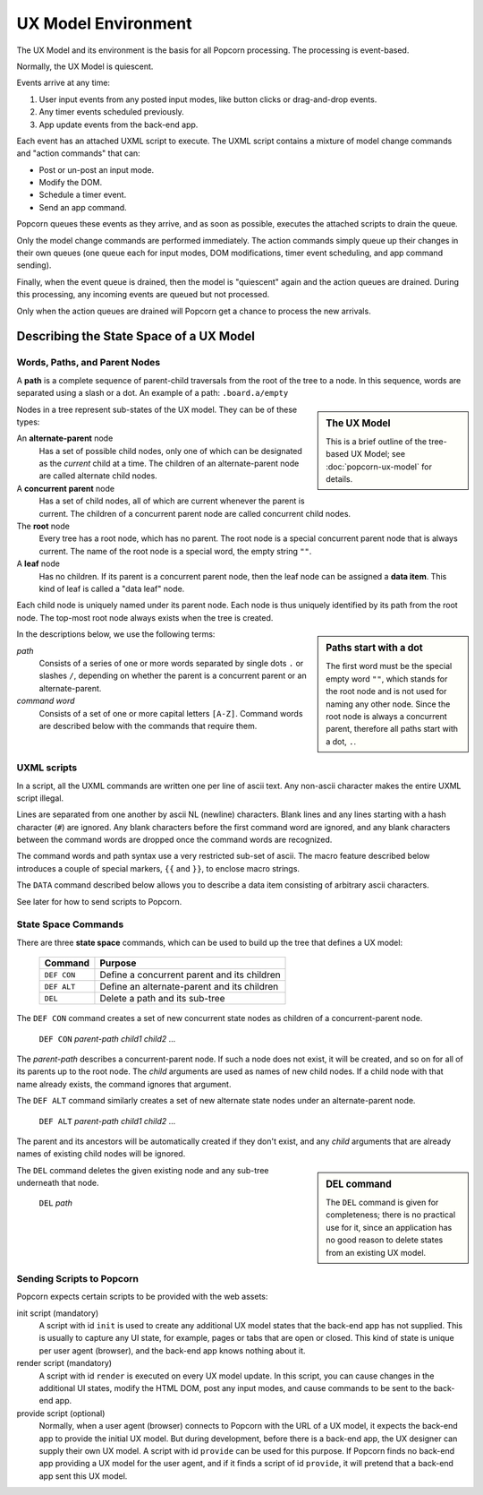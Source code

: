 .. _uxml-environment:

UX Model Environment
================================

The UX Model and its environment is the basis for all Popcorn
processing. The processing is event-based.

Normally, the UX Model is quiescent.

Events arrive at any time:

1. User input events from any posted input modes, like button clicks
   or drag-and-drop events.
2. Any timer events scheduled previously.
3. App update events from the back-end app.

Each event has an attached UXML script to execute. The UXML script
contains a mixture of model change commands and "action commands" that
can:

- Post or un-post an input mode.
- Modify the DOM.
- Schedule a timer event.
- Send an app command.

Popcorn queues these events as they arrive, and as soon as possible,
executes the attached scripts to drain the queue.

Only the model change commands are performed immediately. The action
commands simply queue up their changes in their own queues (one queue
each for input modes, DOM modifications, timer event scheduling, and
app command sending).

Finally, when the event queue is drained, then the model is
"quiescent" again and the action queues are drained. During this
processing, any incoming events are queued but not processed.

Only when the action queues are drained will Popcorn get a chance to
process the new arrivals.



Describing the State Space of a UX Model
----------------------------------------



Words, Paths, and Parent Nodes
^^^^^^^^^^^^^^^^^^^^^^^^^^^^^^

A **path** is a complete sequence of parent-child traversals from the
root of the tree to a node. In this sequence, words are separated
using a slash or a dot. An example of a path: ``.board.a/empty``

.. sidebar:: The UX Model

   This is a brief outline of the tree-based UX Model; see
   :doc:`popcorn-ux-model` for details.

Nodes in a tree represent sub-states of the UX model. They can be of
these types:

An **alternate-parent** node
   Has a set of possible child nodes, only one of which can be
   designated as the *current* child at a time. The children of an
   alternate-parent node are called alternate child nodes.

A **concurrent parent** node
   Has a set of child nodes, all of which are current whenever the
   parent is current. The children of a concurrent parent node are
   called concurrent child nodes.

The **root** node
   Every tree has a root node, which has no parent.  The root node is
   a special concurrent parent node that is always current. The name
   of the root node is a special word, the empty string ``""``.

A **leaf** node
   Has no children. If its parent is a concurrent parent node, then
   the leaf node can be assigned a **data item**. This kind of leaf is
   called a "data leaf" node.

Each child node is uniquely named under its parent node. Each
node is thus uniquely identified by its path from the root node. The
top-most root node always exists when the tree is created.

.. sidebar:: Paths start with a dot

             The first word must be the special empty word ``""``,
             which stands for the root node and is not used for naming
             any other node. Since the root node is always a
             concurrent parent, therefore all paths start with a dot,
             ``.``.

In the descriptions below, we use the following terms:

*path*
  Consists of a series of one or more words separated by single dots
  ``.`` or slashes ``/``, depending on whether the parent is a
  concurrent parent or an alternate-parent.

*command word*
  Consists of a set of one or more capital letters ``[A-Z]``. Command
  words are described below with the commands that require them.

UXML scripts
^^^^^^^^^^^^

In a script, all the UXML commands are written one per line of ascii
text. Any non-ascii character makes the entire UXML script illegal.

Lines are separated from one another by ascii NL (newline)
characters. Blank lines and any lines starting with a hash character
(``#``) are ignored.  Any blank characters before the first command
word are ignored, and any blank characters between the command words
are dropped once the command words are recognized.

The command words and path syntax use a very restricted sub-set of
ascii. The macro feature described below introduces a couple of
special markers, ``{{`` and ``}}``, to enclose macro strings.

The ``DATA`` command described below allows you to describe a
data item consisting of arbitrary ascii characters.

See later for how to send scripts to Popcorn.

State Space Commands
^^^^^^^^^^^^^^^^^^^^

There are three **state space** commands, which can be
used to build up the tree that defines a UX model:

  ==============  ==============================================
  Command         Purpose
  ==============  ==============================================
  ``DEF CON``     Define a concurrent parent and its children
  ``DEF ALT``     Define an alternate-parent and its children
  ``DEL``         Delete a path and its sub-tree
  ==============  ==============================================


The ``DEF CON`` command creates a set of new concurrent state nodes as
children of a concurrent-parent node.

  | ``DEF CON`` *parent-path* *child1* *child2* ...

The *parent-path* describes a concurrent-parent node. If such a node
does not exist, it will be created, and so on for all of its parents
up to the root node. The *child* arguments are used as names of new
child nodes. If a child node with that name already exists, the
command ignores that argument.

The ``DEF ALT`` command similarly creates a set of new alternate state
nodes under an alternate-parent node.

  | ``DEF ALT`` *parent-path* *child1* *child2* ...

The parent and its ancestors will be automatically created if they
don't exist, and any *child* arguments that are already names of
existing child nodes will be ignored.

.. sidebar:: DEL command

  The ``DEL`` command is given for completeness; there is no practical
  use for it, since an application has no good reason to delete states
  from an existing UX model.

The ``DEL`` command deletes the given existing node and any sub-tree
underneath that node.

  | ``DEL`` *path*


Sending Scripts to Popcorn
^^^^^^^^^^^^^^^^^^^^^^^^^^^

Popcorn expects certain scripts to be provided with the web assets:

init script (mandatory)
  A script with id ``init`` is used to create any additional UX model
  states that the back-end app has not supplied. This is usually to
  capture any UI state, for example, pages or tabs that are open or
  closed. This kind of state is unique per user agent (browser), and
  the back-end app knows nothing about it.

render script (mandatory)
  A script with id ``render`` is executed on every UX model update.
  In this script, you can cause changes in the additional UI states,
  modify the HTML DOM, post any input modes, and cause commands to be
  sent to the back-end app.

provide script (optional)
  Normally, when a user agent (browser) connects to Popcorn with the
  URL of a UX model, it expects the back-end app to provide the
  initial UX model. But during development, before there is a back-end
  app, the UX designer can supply their own UX model.  A script with
  id ``provide`` can be used for this purpose. If Popcorn finds no
  back-end app providing a UX model for the user agent, and if it
  finds a script of id ``provide``, it will pretend that a back-end
  app sent this UX model.


